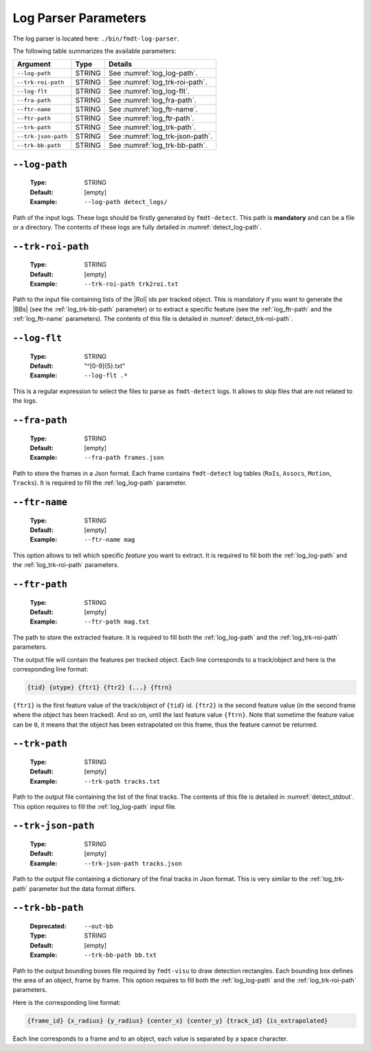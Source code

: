 .. _user_executables_usage_log:

Log Parser Parameters
"""""""""""""""""""""

The log parser is located here: ``./bin/fmdt-log-parser``.

The following table summarizes the available parameters:

+----------------------+---------+----------------------------------------------------+
| Argument             | Type    | Details                                            |
+======================+=========+====================================================+
| ``--log-path``       | STRING  | See :numref:`log_log-path`.                        |
+----------------------+---------+----------------------------------------------------+
| ``--trk-roi-path``   | STRING  | See :numref:`log_trk-roi-path`.                    |
+----------------------+---------+----------------------------------------------------+
| ``--log-flt``        | STRING  | See :numref:`log_log-flt`.                         |
+----------------------+---------+----------------------------------------------------+
| ``--fra-path``       | STRING  | See :numref:`log_fra-path`.                        |
+----------------------+---------+----------------------------------------------------+
| ``--ftr-name``       | STRING  | See :numref:`log_ftr-name`.                        |
+----------------------+---------+----------------------------------------------------+
| ``--ftr-path``       | STRING  | See :numref:`log_ftr-path`.                        |
+----------------------+---------+----------------------------------------------------+
| ``--trk-path``       | STRING  | See :numref:`log_trk-path`.                        |
+----------------------+---------+----------------------------------------------------+
| ``--trk-json-path``  | STRING  | See :numref:`log_trk-json-path`.                   |
+----------------------+---------+----------------------------------------------------+
| ``--trk-bb-path``    | STRING  | See :numref:`log_trk-bb-path`.                     |
+----------------------+---------+----------------------------------------------------+

.. _log_log-path:

``--log-path``
--------------

   :Type: STRING
   :Default: [empty]
   :Example: ``--log-path detect_logs/``

Path of the input logs. These logs should be firstly generated by
``fmdt-detect``. This path is **mandatory** and can be a file or a directory.
The contents of these logs are fully detailed in :numref:`detect_log-path`.

.. _log_trk-roi-path:

``--trk-roi-path``
------------------

   :Type: STRING
   :Default: [empty]
   :Example: ``--trk-roi-path trk2roi.txt``

Path to the input file containing lists of the |RoI| ids per tracked object.
This is mandatory if you want to generate the |BBs| (see the
:ref:`log_trk-bb-path` parameter) or to extract a specific feature (see the
:ref:`log_ftr-path` and the :ref:`log_ftr-name` parameters).
The contents of this file is detailed in :numref:`detect_trk-roi-path`.

.. _log_log-flt:

``--log-flt``
-------------

   :Type: STRING
   :Default: "^[0-9]{5}\.txt"
   :Example: ``--log-flt .*``

This is a regular expression to select the files to parse as ``fmdt-detect``
logs. It allows to skip files that are not related to the logs.

.. _log_fra-path:

``--fra-path``
--------------

   :Type: STRING
   :Default: [empty]
   :Example: ``--fra-path frames.json``

Path to store the frames in a Json format. Each frame contains ``fmdt-detect``
log tables (``RoIs``, ``Assocs``, ``Motion``, ``Tracks``).
It is required to fill the :ref:`log_log-path` parameter.

.. _log_ftr-name:

``--ftr-name``
--------------

   :Type: STRING
   :Default: [empty]
   :Example: ``--ftr-name mag``

This option allows to tell which specific *feature* you want to extract.
It is required to fill both the :ref:`log_log-path` and the
:ref:`log_trk-roi-path` parameters.

.. _log_ftr-path:

``--ftr-path``
--------------

   :Type: STRING
   :Default: [empty]
   :Example: ``--ftr-path mag.txt``

The path to store the extracted feature. It is required to fill both the
:ref:`log_log-path` and the :ref:`log_trk-roi-path` parameters.

The output file will contain the features per tracked object. Each line
corresponds to a track/object and here is the corresponding line format:

.. code-block:: bash

   {tid} {otype} {ftr1} {ftr2} {...} {ftrn}

``{ftr1}`` is the first feature value of the track/object of ``{tid}`` id.
``{ftr2}`` is the second feature value (in the second frame where the object
has been tracked). And so on, until the last feature value ``{ftrn}``. Note
that sometime the feature value can be ``0``, it means that the object has
been extrapolated on this frame, thus the feature cannot be returned.

.. _log_trk-path:

``--trk-path``
--------------

   :Type: STRING
   :Default: [empty]
   :Example: ``--trk-path tracks.txt``

Path to the output file containing the list of the final tracks. The contents of
this file is detailed in :numref:`detect_stdout`.
This option requires to fill the :ref:`log_log-path` input file.

.. _log_trk-json-path:

``--trk-json-path``
-------------------

   :Type: STRING
   :Default: [empty]
   :Example: ``--trk-json-path tracks.json``

Path to the output file containing a dictionary of the final tracks in Json
format. This is very similar to the :ref:`log_trk-path` parameter but the
data format differs.

.. _log_trk-bb-path:

``--trk-bb-path``
-----------------

   :Deprecated: ``--out-bb``
   :Type: STRING
   :Default: [empty]
   :Example: ``--trk-bb-path bb.txt``

Path to the output bounding boxes file required by ``fmdt-visu`` to draw
detection rectangles. Each bounding box defines the area of an object, frame by
frame. This option requires to fill both the :ref:`log_log-path` and the
:ref:`log_trk-roi-path` parameters.

Here is the corresponding line format:

.. code-block:: bash

	{frame_id} {x_radius} {y_radius} {center_x} {center_y} {track_id} {is_extrapolated}

Each line corresponds to a frame and to an object, each value is separated by a
space character.
